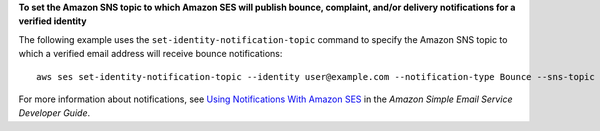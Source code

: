 **To set the Amazon SNS topic to which Amazon SES will publish bounce, complaint, and/or delivery notifications for a verified identity**

The following example uses the ``set-identity-notification-topic`` command to specify the Amazon SNS topic to which a verified email address will receive bounce notifications::

    aws ses set-identity-notification-topic --identity user@example.com --notification-type Bounce --sns-topic arn:aws:sns:us-east-1:EXAMPLE65304:MyTopic

For more information about notifications, see `Using Notifications With Amazon SES`_ in the *Amazon Simple Email Service Developer Guide*.

.. _`Using Notifications With Amazon SES`: http://docs.aws.amazon.com/ses/latest/DeveloperGuide/notifications.html


